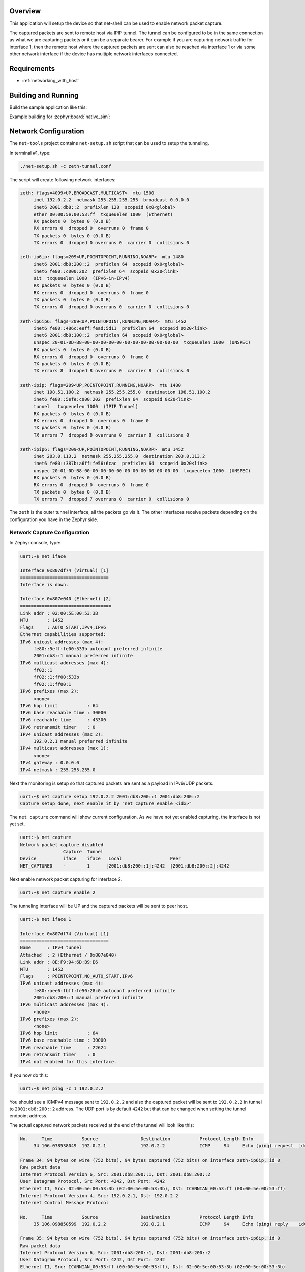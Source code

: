 .. zephyr:code-sample:: net-capture
   :name: Network packet capture
   :relevant-api: net_capture

   Capture network packets and send them to a remote host via IPIP tunnel.

Overview
********

This application will setup the device so that net-shell can be used
to enable network packet capture.

The captured packets are sent to
remote host via IPIP tunnel. The tunnel can be configured to be in the
same connection as what we are capturing packets or it can be a separate
bearer. For example if you are capturing network traffic for interface 1,
then the remote host where the captured packets are sent can also be reached
via interface 1 or via some other network interface if the device has
multiple network interfaces connected.

Requirements
************

- :ref:`networking_with_host`

Building and Running
********************

Build the sample application like this:

.. zephyr-app-commands::
   :zephyr-app: samples/net/capture
   :board: <board to use>
   :goals: build
   :compact:

Example building for :zephyr:board:`native_sim`:

.. zephyr-app-commands::
   :zephyr-app: samples/net/capture
   :board: native_sim
   :gen-args: -DEXTRA_CONF_FILE=overlay-tunnel.conf
   :goals: build
   :compact:

Network Configuration
*********************

The ``net-tools`` project contains ``net-setup.sh`` script that can be used to setup
the tunneling.

In terminal #1, type:

.. code-block:: console

   ./net-setup.sh -c zeth-tunnel.conf

The script will create following network interfaces:

.. code-block:: console

   zeth: flags=4099<UP,BROADCAST,MULTICAST>  mtu 1500
        inet 192.0.2.2  netmask 255.255.255.255  broadcast 0.0.0.0
        inet6 2001:db8::2  prefixlen 128  scopeid 0x0<global>
        ether 00:00:5e:00:53:ff  txqueuelen 1000  (Ethernet)
        RX packets 0  bytes 0 (0.0 B)
        RX errors 0  dropped 0  overruns 0  frame 0
        TX packets 0  bytes 0 (0.0 B)
        TX errors 0  dropped 0 overruns 0  carrier 0  collisions 0

   zeth-ip6ip: flags=209<UP,POINTOPOINT,RUNNING,NOARP>  mtu 1480
        inet6 2001:db8:200::2  prefixlen 64  scopeid 0x0<global>
        inet6 fe80::c000:202  prefixlen 64  scopeid 0x20<link>
        sit  txqueuelen 1000  (IPv6-in-IPv4)
        RX packets 0  bytes 0 (0.0 B)
        RX errors 0  dropped 0  overruns 0  frame 0
        TX packets 0  bytes 0 (0.0 B)
        TX errors 0  dropped 0 overruns 0  carrier 0  collisions 0

   zeth-ip6ip6: flags=209<UP,POINTOPOINT,RUNNING,NOARP>  mtu 1452
        inet6 fe80::486c:eeff:fead:5d11  prefixlen 64  scopeid 0x20<link>
        inet6 2001:db8:100::2  prefixlen 64  scopeid 0x0<global>
        unspec 20-01-0D-B8-00-00-00-00-00-00-00-00-00-00-00-00  txqueuelen 1000  (UNSPEC)
        RX packets 0  bytes 0 (0.0 B)
        RX errors 0  dropped 0  overruns 0  frame 0
        TX packets 0  bytes 0 (0.0 B)
        TX errors 8  dropped 8 overruns 0  carrier 8  collisions 0

   zeth-ipip: flags=209<UP,POINTOPOINT,RUNNING,NOARP>  mtu 1480
        inet 198.51.100.2  netmask 255.255.255.0  destination 198.51.100.2
        inet6 fe80::5efe:c000:202  prefixlen 64  scopeid 0x20<link>
        tunnel   txqueuelen 1000  (IPIP Tunnel)
        RX packets 0  bytes 0 (0.0 B)
        RX errors 0  dropped 0  overruns 0  frame 0
        TX packets 0  bytes 0 (0.0 B)
        TX errors 7  dropped 0 overruns 0  carrier 0  collisions 0

   zeth-ipip6: flags=209<UP,POINTOPOINT,RUNNING,NOARP>  mtu 1452
        inet 203.0.113.2  netmask 255.255.255.0  destination 203.0.113.2
        inet6 fe80::387b:a6ff:fe56:6cac  prefixlen 64  scopeid 0x20<link>
        unspec 20-01-0D-B8-00-00-00-00-00-00-00-00-00-00-00-00  txqueuelen 1000  (UNSPEC)
        RX packets 0  bytes 0 (0.0 B)
        RX errors 0  dropped 0  overruns 0  frame 0
        TX packets 0  bytes 0 (0.0 B)
        TX errors 7  dropped 7 overruns 0  carrier 0  collisions 0

The ``zeth`` is the outer tunnel interface, all the packets go via it.
The other interfaces receive packets depending on the configuration you have
in the Zephyr side.

Network Capture Configuration
=============================

In Zephyr console, type:

.. code-block:: console

   uart:~$ net iface

   Interface 0x807df74 (Virtual) [1]
   =================================
   Interface is down.

   Interface 0x807e040 (Ethernet) [2]
   ==================================
   Link addr : 02:00:5E:00:53:3B
   MTU       : 1452
   Flags     : AUTO_START,IPv4,IPv6
   Ethernet capabilities supported:
   IPv6 unicast addresses (max 4):
        fe80::5eff:fe00:533b autoconf preferred infinite
        2001:db8::1 manual preferred infinite
   IPv6 multicast addresses (max 4):
        ff02::1
        ff02::1:ff00:533b
        ff02::1:ff00:1
   IPv6 prefixes (max 2):
        <none>
   IPv6 hop limit           : 64
   IPv6 base reachable time : 30000
   IPv6 reachable time      : 43300
   IPv6 retransmit timer    : 0
   IPv4 unicast addresses (max 2):
        192.0.2.1 manual preferred infinite
   IPv4 multicast addresses (max 1):
        <none>
   IPv4 gateway : 0.0.0.0
   IPv4 netmask : 255.255.255.0

Next the monitoring is setup so that captured packets are sent as a payload
in IPv6/UDP packets.

.. code-block:: console

   uart:~$ net capture setup 192.0.2.2 2001:db8:200::1 2001:db8:200::2
   Capture setup done, next enable it by "net capture enable <idx>"

The ``net capture`` command will show current configuration. As we have not
yet enabled capturing, the interface is not yet set.

.. code-block:: console

   uart:~$ net capture
   Network packet capture disabled
                   Capture  Tunnel
   Device          iface    iface   Local                  Peer
   NET_CAPTURE0    -        1      [2001:db8:200::1]:4242  [2001:db8:200::2]:4242

Next enable network packet capturing for interface 2.

.. code-block:: console

   uart:~$ net capture enable 2

The tunneling interface will be UP and the captured packets will be sent to
peer host.

.. code-block:: console

   uart:~$ net iface 1

   Interface 0x807df74 (Virtual) [1]
   =================================
   Name      : IPv4 tunnel
   Attached  : 2 (Ethernet / 0x807e040)
   Link addr : 8E:F9:94:6D:B9:E6
   MTU       : 1452
   Flags     : POINTOPOINT,NO_AUTO_START,IPv6
   IPv6 unicast addresses (max 4):
        fe80::aee6:fbff:fe50:28c0 autoconf preferred infinite
        2001:db8:200::1 manual preferred infinite
   IPv6 multicast addresses (max 4):
        <none>
   IPv6 prefixes (max 2):
        <none>
   IPv6 hop limit           : 64
   IPv6 base reachable time : 30000
   IPv6 reachable time      : 22624
   IPv6 retransmit timer    : 0
   IPv4 not enabled for this interface.

If you now do this:

.. code-block:: console

   uart:~$ net ping -c 1 192.0.2.2

You should see a ICMPv4 message sent to ``192.0.2.2`` and also the captured
packet will be sent to ``192.0.2.2`` in tunnel to ``2001:db8:200::2``
address. The UDP port is by default ``4242`` but that can be changed when
setting the tunnel endpoint address.

The actual captured network packets received at the end of the tunnel will look
like this:

.. code-block:: console

   No.     Time           Source                Destination           Protocol Length Info
        34 106.078538049  192.0.2.1             192.0.2.2             ICMP     94     Echo (ping) request  id=0xdc36, seq=0/0, ttl=64 (reply in 35)

   Frame 34: 94 bytes on wire (752 bits), 94 bytes captured (752 bits) on interface zeth-ip6ip, id 0
   Raw packet data
   Internet Protocol Version 6, Src: 2001:db8:200::1, Dst: 2001:db8:200::2
   User Datagram Protocol, Src Port: 4242, Dst Port: 4242
   Ethernet II, Src: 02:00:5e:00:53:3b (02:00:5e:00:53:3b), Dst: ICANNIAN_00:53:ff (00:00:5e:00:53:ff)
   Internet Protocol Version 4, Src: 192.0.2.1, Dst: 192.0.2.2
   Internet Control Message Protocol

   No.     Time           Source                Destination           Protocol Length Info
        35 106.098850599  192.0.2.2             192.0.2.1             ICMP     94     Echo (ping) reply    id=0xdc36, seq=0/0, ttl=64 (request in 34)

   Frame 35: 94 bytes on wire (752 bits), 94 bytes captured (752 bits) on interface zeth-ip6ip, id 0
   Raw packet data
   Internet Protocol Version 6, Src: 2001:db8:200::1, Dst: 2001:db8:200::2
   User Datagram Protocol, Src Port: 4242, Dst Port: 4242
   Ethernet II, Src: ICANNIAN_00:53:ff (00:00:5e:00:53:ff), Dst: 02:00:5e:00:53:3b (02:00:5e:00:53:3b)
   Internet Protocol Version 4, Src: 192.0.2.2, Dst: 192.0.2.1
   Internet Control Message Protocol

